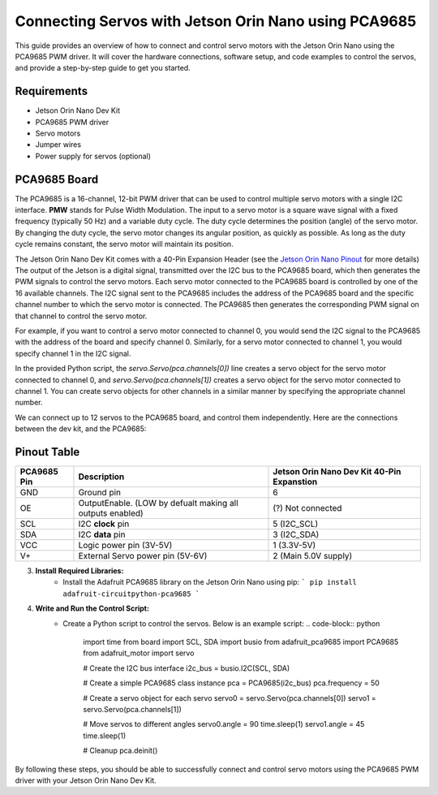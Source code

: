 Connecting Servos with Jetson Orin Nano using PCA9685
=====================================================

This guide provides an overview of how to connect and control servo motors with the Jetson Orin Nano using the PCA9685 PWM driver.
It will cover the hardware connections, software setup, and code examples to control the servos, and provide a step-by-step guide to get you started.

Requirements
------------
- Jetson Orin Nano Dev Kit
- PCA9685 PWM driver
- Servo motors
- Jumper wires
- Power supply for servos (optional)

PCA9685 Board
-------------
The PCA9685 is a 16-channel, 12-bit PWM driver that can be used to control multiple servo motors with a single I2C interface.
**PMW** stands for Pulse Width Modulation. The input to a servo motor is a square wave signal with a fixed frequency (typically 50 Hz) and a variable duty cycle. 
The duty cycle determines the position (angle) of the servo motor. By changing the duty cycle, the servo motor changes its angular position, as quickly as possible.
As long as the duty cycle remains constant, the servo motor will maintain its position.

.. image:: https://cdn.getmidnight.com/84f7b02a8128f5f5775611244c24b941/2023/02/ServoGif.gif
   :alt: Servo Motor Animation
   :align: center
   :width: 400

.. image:: https://mytectutor.com/wp-content/uploads/2021/09/PCA9685-16-channel-servo-motor-driver-pinout.jpg
   :alt: PCA9685 PWM Driver
   :align: center
   :width: 400
    
The Jetson Orin Nano Dev Kit comes with a 40-Pin Expansion Header (see the `Jetson Orin Nano Pinout <https://developer.download.nvidia.com/assets/embedded/secure/jetson/orin_nano/docs/Jetson-Orin-Nano-DevKit-Carrier-Board-Specification_SP-11324-001_v1.3.pdf?__token__=exp=1737239397~hmac=493f08d5f376e05f129f140493483eb83d5e8ca032cefe7e76faf614999b4b0f&t=eyJscyI6ImdzZW8iLCJsc2QiOiJodHRwczovL3d3dy5nb29nbGUuY29tLyJ9>`_ for more details)
The output of the Jetson is a digital signal, transmitted over the I2C bus to the PCA9685 board, which then generates the PWM signals to control the servo motors.
Each servo motor connected to the PCA9685 board is controlled by one of the 16 available channels. 
The I2C signal sent to the PCA9685 includes the address of the PCA9685 board and the specific channel number to which the servo motor is connected. The PCA9685 then generates the corresponding PWM signal on that channel to control the servo motor.

For example, if you want to control a servo motor connected to channel 0, you would send the I2C signal to the PCA9685 with the address of the board and specify channel 0. Similarly, for a servo motor connected to channel 1, you would specify channel 1 in the I2C signal.

In the provided Python script, the `servo.Servo(pca.channels[0])` line creates a servo object for the servo motor connected to channel 0, and `servo.Servo(pca.channels[1])` creates a servo object for the servo motor connected to channel 1. You can create servo objects for other channels in a similar manner by specifying the appropriate channel number.

We can connect up to 12 servos to the PCA9685 board, and control them independently.
Here are the connections between the dev kit, and the PCA9685:

Pinout Table
------------
+-------------+-----------------------------------------------------------+--------------------------------------------+
| PCA9685 Pin | Description                                               | Jetson Orin Nano Dev Kit 40-Pin Expanstion |
+=============+===========================================================+============================================+
| GND         | Ground pin                                                | 6                                          |
+-------------+-----------------------------------------------------------+--------------------------------------------+
| OE          | OutputEnable. (LOW by defualt making all outputs enabled) | (?) Not connected                          |
+-------------+-----------------------------------------------------------+--------------------------------------------+
| SCL         | I2C **clock** pin                                         | 5 (I2C_SCL)                                |
+-------------+-----------------------------------------------------------+--------------------------------------------+
| SDA         | I2C **data** pin                                          | 3 (I2C_SDA)                                |
+-------------+-----------------------------------------------------------+--------------------------------------------+
| VCC         | Logic power pin (3V-5V)                                   | 1 (3.3V-5V)                                |
+-------------+-----------------------------------------------------------+--------------------------------------------+
| V+          | External Servo power pin (5V-6V)                          | 2 (Main 5.0V supply)                       |
+-------------+-----------------------------------------------------------+--------------------------------------------+


.. image:: https://developer.download.nvidia.com/embedded/images/jetsonOrinNano/user_guide/images/jonano_cbspec_figure_3-1_white-bg.png
   :alt: Jetson Orin Nano 40 Pin Expansion Header
   :align: center

3. **Install Required Libraries:**
    - Install the Adafruit PCA9685 library on the Jetson Orin Nano using pip:
      ```
      pip install adafruit-circuitpython-pca9685
      ```

4. **Write and Run the Control Script:**
    - Create a Python script to control the servos. Below is an example script:
      .. code-block:: python
         import time
         from board import SCL, SDA
         import busio
         from adafruit_pca9685 import PCA9685
         from adafruit_motor import servo

         # Create the I2C bus interface
         i2c_bus = busio.I2C(SCL, SDA)

         # Create a simple PCA9685 class instance
         pca = PCA9685(i2c_bus)
         pca.frequency = 50

         # Create a servo object for each servo
         servo0 = servo.Servo(pca.channels[0])
         servo1 = servo.Servo(pca.channels[1])

         # Move servos to different angles
         servo0.angle = 90
         time.sleep(1)
         servo1.angle = 45
         time.sleep(1)

         # Cleanup
         pca.deinit()
      

By following these steps, you should be able to successfully connect and control servo motors using the PCA9685 PWM driver with your Jetson Orin Nano Dev Kit.